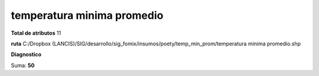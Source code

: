 temperatura minima promedio
#############################

**Total de atributos**
11

**ruta**
C:/Dropbox (LANCIS)/SIG/desarrollo/sig_fomix/insumos/poety/temp_min_prom/temperatura minima promedio.shp

**Diagnostico**

.. csv-table:: Diagnostico
     :file: ./csv/diag_temperatura_minima_promedio.csv
     :header-rows: 1

Suma: **50**
